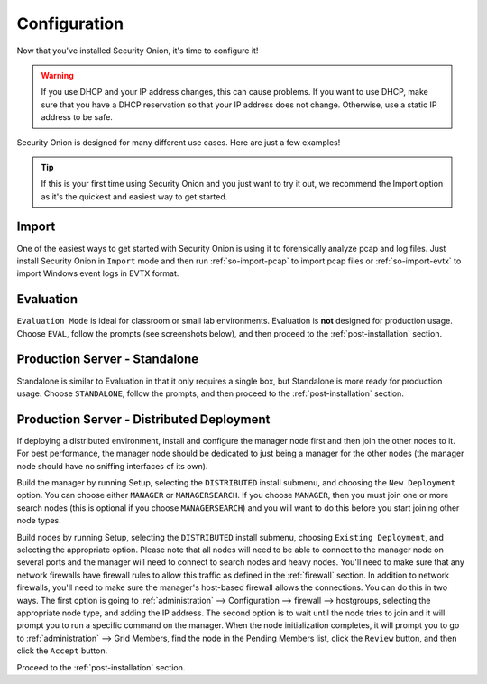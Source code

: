 .. _configuration:

Configuration
=============

Now that you've installed Security Onion, it's time to configure it!

.. image:: images/04_setup_init.png
  :target: _images/04_setup_init.png

.. warning::

  If you use DHCP and your IP address changes, this can cause problems. If you want to use DHCP, make sure that you have a DHCP reservation so that your IP address does not change. Otherwise, use a static IP address to be safe.
  
Security Onion is designed for many different use cases. Here are just a few examples!
 
.. tip::

  If this is your first time using Security Onion and you just want to try it out, we recommend the Import option as it's the quickest and easiest way to get started.

Import
------

One of the easiest ways to get started with Security Onion is using it to forensically analyze pcap and log files. Just install Security Onion in ``Import`` mode and then run :ref:`so-import-pcap` to import pcap files or :ref:`so-import-evtx` to import Windows event logs in EVTX format.

Evaluation
----------

``Evaluation Mode`` is ideal for classroom or small lab environments.  Evaluation is **not** designed for production usage. Choose ``EVAL``, follow the prompts (see screenshots below), and then proceed to the :ref:`post-installation` section.

Production Server - Standalone
------------------------------

Standalone is similar to Evaluation in that it only requires a single box, but Standalone is more ready for production usage. Choose ``STANDALONE``, follow the prompts, and then proceed to the :ref:`post-installation` section.

Production Server - Distributed Deployment
------------------------------------------

If deploying a distributed environment, install and configure the manager node first and then join the other nodes to it. For best performance, the manager node should be dedicated to just being a manager for the other nodes (the manager node should have no sniffing interfaces of its own). 

Build the manager by running Setup, selecting the ``DISTRIBUTED`` install submenu, and choosing the ``New Deployment`` option. You can choose either ``MANAGER`` or ``MANAGERSEARCH``. If you choose ``MANAGER``, then you must join one or more search nodes (this is optional if you choose ``MANAGERSEARCH``) and you will want to do this before you start joining other node types.

Build nodes by running Setup, selecting the ``DISTRIBUTED`` install submenu, choosing ``Existing Deployment``, and selecting the appropriate option. Please note that all nodes will need to be able to connect to the manager node on several ports and the manager will need to connect to search nodes and heavy nodes. You'll need to make sure that any network firewalls have firewall rules to allow this traffic as defined in the :ref:`firewall` section. In addition to network firewalls, you'll need to make sure the manager's host-based firewall allows the connections. You can do this in two ways. The first option is going to :ref:`administration` --> Configuration --> firewall --> hostgroups, selecting the appropriate node type, and adding the IP address. The second option is to wait until the node tries to join and it will prompt you to run a specific command on the manager. When the node initialization completes, it will prompt you to go to :ref:`administration` --> Grid Members, find the node in the Pending Members list, click the ``Review`` button, and then click the ``Accept`` button.

Proceed to the :ref:`post-installation` section.
